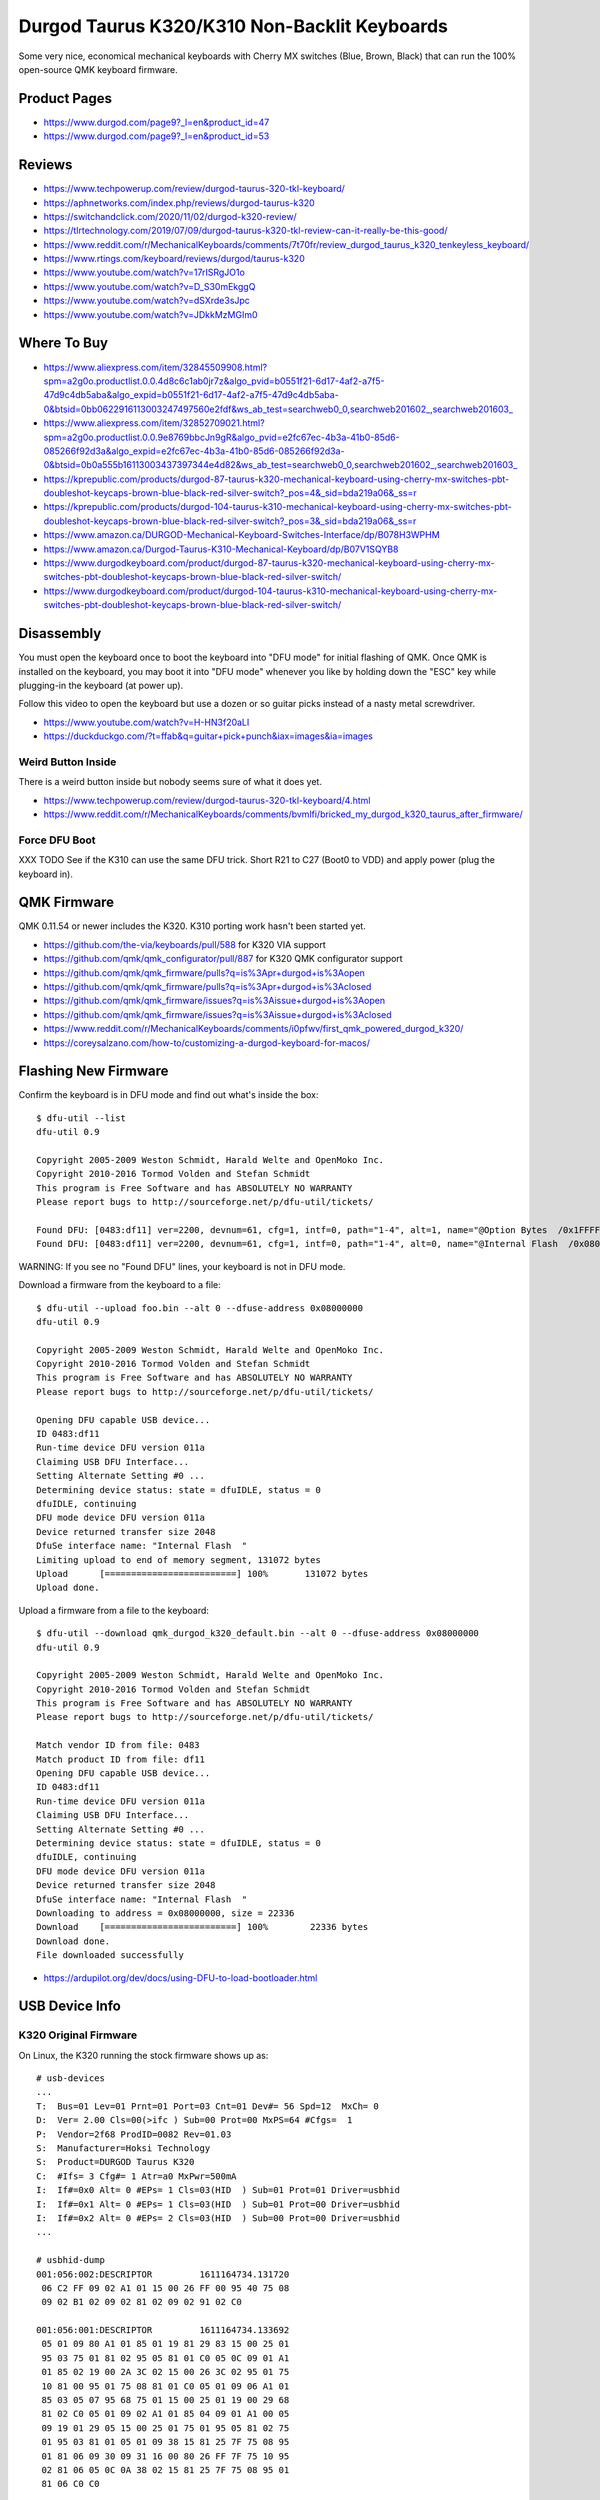 Durgod Taurus K320/K310 Non-Backlit Keyboards
=============================================

Some very nice, economical mechanical keyboards with Cherry MX switches (Blue,
Brown, Black) that can run the 100% open-source QMK keyboard firmware.


Product Pages
-------------

* https://www.durgod.com/page9?_l=en&product_id=47
* https://www.durgod.com/page9?_l=en&product_id=53


Reviews
-------

* https://www.techpowerup.com/review/durgod-taurus-320-tkl-keyboard/
* https://aphnetworks.com/index.php/reviews/durgod-taurus-k320
* https://switchandclick.com/2020/11/02/durgod-k320-review/
* https://tlrtechnology.com/2019/07/09/durgod-taurus-k320-tkl-review-can-it-really-be-this-good/
* https://www.reddit.com/r/MechanicalKeyboards/comments/7t70fr/review_durgod_taurus_k320_tenkeyless_keyboard/
* https://www.rtings.com/keyboard/reviews/durgod/taurus-k320
* https://www.youtube.com/watch?v=17rISRgJO1o
* https://www.youtube.com/watch?v=D_S30mEkggQ
* https://www.youtube.com/watch?v=dSXrde3sJpc
* https://www.youtube.com/watch?v=JDkkMzMGIm0


Where To Buy
------------

* https://www.aliexpress.com/item/32845509908.html?spm=a2g0o.productlist.0.0.4d8c6c1ab0jr7z&algo_pvid=b0551f21-6d17-4af2-a7f5-47d9c4db5aba&algo_expid=b0551f21-6d17-4af2-a7f5-47d9c4db5aba-0&btsid=0bb0622916113003247497560e2fdf&ws_ab_test=searchweb0_0,searchweb201602_,searchweb201603_
* https://www.aliexpress.com/item/32852709021.html?spm=a2g0o.productlist.0.0.9e8769bbcJn9gR&algo_pvid=e2fc67ec-4b3a-41b0-85d6-085266f92d3a&algo_expid=e2fc67ec-4b3a-41b0-85d6-085266f92d3a-0&btsid=0b0a555b16113003437397344e4d82&ws_ab_test=searchweb0_0,searchweb201602_,searchweb201603_
* https://kprepublic.com/products/durgod-87-taurus-k320-mechanical-keyboard-using-cherry-mx-switches-pbt-doubleshot-keycaps-brown-blue-black-red-silver-switch?_pos=4&_sid=bda219a06&_ss=r
* https://kprepublic.com/products/durgod-104-taurus-k310-mechanical-keyboard-using-cherry-mx-switches-pbt-doubleshot-keycaps-brown-blue-black-red-silver-switch?_pos=3&_sid=bda219a06&_ss=r
* https://www.amazon.ca/DURGOD-Mechanical-Keyboard-Switches-Interface/dp/B078H3WPHM
* https://www.amazon.ca/Durgod-Taurus-K310-Mechanical-Keyboard/dp/B07V1SQYB8
* https://www.durgodkeyboard.com/product/durgod-87-taurus-k320-mechanical-keyboard-using-cherry-mx-switches-pbt-doubleshot-keycaps-brown-blue-black-red-silver-switch/
* https://www.durgodkeyboard.com/product/durgod-104-taurus-k310-mechanical-keyboard-using-cherry-mx-switches-pbt-doubleshot-keycaps-brown-blue-black-red-silver-switch/


Disassembly
-----------

You must open the keyboard once to boot the keyboard into "DFU mode" for
initial flashing of QMK.  Once QMK is installed on the keyboard, you may boot
it into "DFU mode" whenever you like by holding down the "ESC" key while
plugging-in the keyboard (at power up).

Follow this video to open the keyboard but use a dozen or so guitar picks
instead of a nasty metal screwdriver.

* https://www.youtube.com/watch?v=H-HN3f20aLI
* https://duckduckgo.com/?t=ffab&q=guitar+pick+punch&iax=images&ia=images


Weird Button Inside
~~~~~~~~~~~~~~~~~~~

There is a weird button inside but nobody seems sure of what it does yet.

* https://www.techpowerup.com/review/durgod-taurus-320-tkl-keyboard/4.html
* https://www.reddit.com/r/MechanicalKeyboards/comments/bvmlfi/bricked_my_durgod_k320_taurus_after_firmware/


Force DFU Boot
~~~~~~~~~~~~~~

XXX TODO  See if the K310 can use the same DFU trick.
Short R21 to C27 (Boot0 to VDD) and apply power (plug the keyboard in).

.. image:: boot0.png


QMK Firmware
------------

QMK 0.11.54 or newer includes the K320.
K310 porting work hasn't been started yet.

* https://github.com/the-via/keyboards/pull/588  for K320 VIA support
* https://github.com/qmk/qmk_configurator/pull/887  for K320 QMK configurator support
* https://github.com/qmk/qmk_firmware/pulls?q=is%3Apr+durgod+is%3Aopen
* https://github.com/qmk/qmk_firmware/pulls?q=is%3Apr+durgod+is%3Aclosed
* https://github.com/qmk/qmk_firmware/issues?q=is%3Aissue+durgod+is%3Aopen
* https://github.com/qmk/qmk_firmware/issues?q=is%3Aissue+durgod+is%3Aclosed
* https://www.reddit.com/r/MechanicalKeyboards/comments/i0pfwv/first_qmk_powered_durgod_k320/
* https://coreysalzano.com/how-to/customizing-a-durgod-keyboard-for-macos/


Flashing New Firmware
---------------------

Confirm the keyboard is in DFU mode and find out what's inside the box::

    $ dfu-util --list
    dfu-util 0.9

    Copyright 2005-2009 Weston Schmidt, Harald Welte and OpenMoko Inc.
    Copyright 2010-2016 Tormod Volden and Stefan Schmidt
    This program is Free Software and has ABSOLUTELY NO WARRANTY
    Please report bugs to http://sourceforge.net/p/dfu-util/tickets/

    Found DFU: [0483:df11] ver=2200, devnum=61, cfg=1, intf=0, path="1-4", alt=1, name="@Option Bytes  /0x1FFFF800/01*016 e", serial="FFFFFFFEFFFF"
    Found DFU: [0483:df11] ver=2200, devnum=61, cfg=1, intf=0, path="1-4", alt=0, name="@Internal Flash  /0x08000000/064*0002Kg", serial="FFFFFFFEFFFF"

WARNING:  If you see no "Found DFU" lines, your keyboard is not in DFU mode.

Download a firmware from the keyboard to a file::

    $ dfu-util --upload foo.bin --alt 0 --dfuse-address 0x08000000
    dfu-util 0.9

    Copyright 2005-2009 Weston Schmidt, Harald Welte and OpenMoko Inc.
    Copyright 2010-2016 Tormod Volden and Stefan Schmidt
    This program is Free Software and has ABSOLUTELY NO WARRANTY
    Please report bugs to http://sourceforge.net/p/dfu-util/tickets/

    Opening DFU capable USB device...
    ID 0483:df11
    Run-time device DFU version 011a
    Claiming USB DFU Interface...
    Setting Alternate Setting #0 ...
    Determining device status: state = dfuIDLE, status = 0
    dfuIDLE, continuing
    DFU mode device DFU version 011a
    Device returned transfer size 2048
    DfuSe interface name: "Internal Flash  "
    Limiting upload to end of memory segment, 131072 bytes
    Upload	[=========================] 100%       131072 bytes
    Upload done.

Upload a firmware from a file to the keyboard::

    $ dfu-util --download qmk_durgod_k320_default.bin --alt 0 --dfuse-address 0x08000000
    dfu-util 0.9

    Copyright 2005-2009 Weston Schmidt, Harald Welte and OpenMoko Inc.
    Copyright 2010-2016 Tormod Volden and Stefan Schmidt
    This program is Free Software and has ABSOLUTELY NO WARRANTY
    Please report bugs to http://sourceforge.net/p/dfu-util/tickets/

    Match vendor ID from file: 0483
    Match product ID from file: df11
    Opening DFU capable USB device...
    ID 0483:df11
    Run-time device DFU version 011a
    Claiming USB DFU Interface...
    Setting Alternate Setting #0 ...
    Determining device status: state = dfuIDLE, status = 0
    dfuIDLE, continuing
    DFU mode device DFU version 011a
    Device returned transfer size 2048
    DfuSe interface name: "Internal Flash  "
    Downloading to address = 0x08000000, size = 22336
    Download	[=========================] 100%        22336 bytes
    Download done.
    File downloaded successfully

* https://ardupilot.org/dev/docs/using-DFU-to-load-bootloader.html


USB Device Info
---------------


K320 Original Firmware
~~~~~~~~~~~~~~~~~~~~~~

On Linux, the K320 running the stock firmware shows up as::

    # usb-devices
    ...
    T:  Bus=01 Lev=01 Prnt=01 Port=03 Cnt=01 Dev#= 56 Spd=12  MxCh= 0
    D:  Ver= 2.00 Cls=00(>ifc ) Sub=00 Prot=00 MxPS=64 #Cfgs=  1
    P:  Vendor=2f68 ProdID=0082 Rev=01.03
    S:  Manufacturer=Hoksi Technology
    S:  Product=DURGOD Taurus K320
    C:  #Ifs= 3 Cfg#= 1 Atr=a0 MxPwr=500mA
    I:  If#=0x0 Alt= 0 #EPs= 1 Cls=03(HID  ) Sub=01 Prot=01 Driver=usbhid
    I:  If#=0x1 Alt= 0 #EPs= 1 Cls=03(HID  ) Sub=01 Prot=00 Driver=usbhid
    I:  If#=0x2 Alt= 0 #EPs= 2 Cls=03(HID  ) Sub=00 Prot=00 Driver=usbhid
    ...

    # usbhid-dump
    001:056:002:DESCRIPTOR         1611164734.131720
     06 C2 FF 09 02 A1 01 15 00 26 FF 00 95 40 75 08
     09 02 B1 02 09 02 81 02 09 02 91 02 C0

    001:056:001:DESCRIPTOR         1611164734.133692
     05 01 09 80 A1 01 85 01 19 81 29 83 15 00 25 01
     95 03 75 01 81 02 95 05 81 01 C0 05 0C 09 01 A1
     01 85 02 19 00 2A 3C 02 15 00 26 3C 02 95 01 75
     10 81 00 95 01 75 08 81 01 C0 05 01 09 06 A1 01
     85 03 05 07 95 68 75 01 15 00 25 01 19 00 29 68
     81 02 C0 05 01 09 02 A1 01 85 04 09 01 A1 00 05
     09 19 01 29 05 15 00 25 01 75 01 95 05 81 02 75
     01 95 03 81 01 05 01 09 38 15 81 25 7F 75 08 95
     01 81 06 09 30 09 31 16 00 80 26 FF 7F 75 10 95
     02 81 06 05 0C 0A 38 02 15 81 25 7F 75 08 95 01
     81 06 C0 C0

    001:056:000:DESCRIPTOR         1611164734.137533
     05 01 09 06 A1 01 05 08 15 00 25 01 19 01 29 05
     95 05 75 01 91 02 95 03 91 01 05 07 19 E0 29 E7
     75 01 95 08 81 02 95 08 81 01 15 00 25 E7 19 00
     29 E7 95 06 75 08 81 00 C0

    # lsusb
    ...
    Bus 001 Device 057: ID 2f68:0082
    ...

    # lsusb -v
    ...
    Bus 001 Device 056: ID 2f68:0082
    Device Descriptor:
      bLength                18
      bDescriptorType         1
      bcdUSB               2.00
      bDeviceClass            0
      bDeviceSubClass         0
      bDeviceProtocol         0
      bMaxPacketSize0        64
      idVendor           0x2f68
      idProduct          0x0082
      bcdDevice            1.03
      iManufacturer           1
      iProduct                2
      iSerial                 0
      bNumConfigurations      1
      Configuration Descriptor:
        bLength                 9
        bDescriptorType         2
        wTotalLength       0x005b
        bNumInterfaces          3
        bConfigurationValue     1
        iConfiguration          0
        bmAttributes         0xa0
          (Bus Powered)
          Remote Wakeup
        MaxPower              500mA
        Interface Descriptor:
          bLength                 9
          bDescriptorType         4
          bInterfaceNumber        0
          bAlternateSetting       0
          bNumEndpoints           1
          bInterfaceClass         3 Human Interface Device
          bInterfaceSubClass      1 Boot Interface Subclass
          bInterfaceProtocol      1 Keyboard
          iInterface              0
            HID Device Descriptor:
              bLength                 9
              bDescriptorType        33
              bcdHID               1.10
              bCountryCode            0 Not supported
              bNumDescriptors         1
              bDescriptorType        34 Report
              wDescriptorLength      57
             Report Descriptors:
               ** UNAVAILABLE **
          Endpoint Descriptor:
            bLength                 7
            bDescriptorType         5
            bEndpointAddress     0x81  EP 1 IN
            bmAttributes            3
              Transfer Type            Interrupt
              Synch Type               None
              Usage Type               Data
            wMaxPacketSize     0x0008  1x 8 bytes
            bInterval               1
        Interface Descriptor:
          bLength                 9
          bDescriptorType         4
          bInterfaceNumber        1
          bAlternateSetting       0
          bNumEndpoints           1
          bInterfaceClass         3 Human Interface Device
          bInterfaceSubClass      1 Boot Interface Subclass
          bInterfaceProtocol      0
          iInterface              0
            HID Device Descriptor:
              bLength                 9
              bDescriptorType        33
              bcdHID               1.10
              bCountryCode            0 Not supported
              bNumDescriptors         1
              bDescriptorType        34 Report
              wDescriptorLength     164
             Report Descriptors:
               ** UNAVAILABLE **
          Endpoint Descriptor:
            bLength                 7
            bDescriptorType         5
            bEndpointAddress     0x82  EP 2 IN
            bmAttributes            3
              Transfer Type            Interrupt
              Synch Type               None
              Usage Type               Data
            wMaxPacketSize     0x0010  1x 16 bytes
            bInterval               1
        Interface Descriptor:
          bLength                 9
          bDescriptorType         4
          bInterfaceNumber        2
          bAlternateSetting       0
          bNumEndpoints           2
          bInterfaceClass         3 Human Interface Device
          bInterfaceSubClass      0
          bInterfaceProtocol      0
          iInterface              0
            HID Device Descriptor:
              bLength                 9
              bDescriptorType        33
              bcdHID               1.10
              bCountryCode            0 Not supported
              bNumDescriptors         1
              bDescriptorType        34 Report
              wDescriptorLength      29
             Report Descriptors:
               ** UNAVAILABLE **
          Endpoint Descriptor:
            bLength                 7
            bDescriptorType         5
            bEndpointAddress     0x83  EP 3 IN
            bmAttributes            3
              Transfer Type            Interrupt
              Synch Type               None
              Usage Type               Data
            wMaxPacketSize     0x0040  1x 64 bytes
            bInterval               1
          Endpoint Descriptor:
            bLength                 7
            bDescriptorType         5
            bEndpointAddress     0x03  EP 3 OUT
            bmAttributes            3
              Transfer Type            Interrupt
              Synch Type               None
              Usage Type               Data
            wMaxPacketSize     0x0040  1x 64 bytes
            bInterval               1
    ...

On macOS, the K320 running the stock firmware shows up as::

    DURGOD Taurus K320:

      Product ID:	0x0082
      Vendor ID:	0x2f68
      Version:	1.03
      Speed:	Up to 12 Mb/s
      Manufacturer:	Hoksi Technology
      Location ID:	0x14610000 / 57
      Current Available (mA):	500
      Current Required (mA):	500
      Extra Operating Current (mA):	0


K320 QMK Firmware
~~~~~~~~~~~~~~~~~

On Linux, the K320 running the QMK firmware shows up as::

    # usb-devices
    ...
    T:  Bus=01 Lev=01 Prnt=01 Port=03 Cnt=01 Dev#= 67 Spd=12  MxCh= 0
    D:  Ver= 1.10 Cls=00(>ifc ) Sub=00 Prot=00 MxPS=64 #Cfgs=  1
    P:  Vendor=d60d ProdID=3200 Rev=00.01
    S:  Manufacturer=Hoksi Technology
    S:  Product=DURGOD Taurus K320 (QMK)
    C:  #Ifs= 2 Cfg#= 1 Atr=a0 MxPwr=500mA
    I:  If#=0x0 Alt= 0 #EPs= 1 Cls=03(HID  ) Sub=01 Prot=01 Driver=usbhid
    I:  If#=0x1 Alt= 0 #EPs= 1 Cls=03(HID  ) Sub=00 Prot=00 Driver=usbhid
    ...

    # usbhid-dump
    001:067:001:DESCRIPTOR         1611364091.322183
     05 01 09 80 A1 01 85 03 19 01 2A B7 00 15 01 26
     B7 00 95 01 75 10 81 00 C0 05 0C 09 01 A1 01 85
     04 19 01 2A A0 02 15 01 26 A0 02 95 01 75 10 81
     00 C0 05 01 09 06 A1 01 85 05 05 07 19 E0 29 E7
     15 00 25 01 95 08 75 01 81 02 05 07 19 00 29 EF
     15 00 25 01 95 F0 75 01 81 02 05 08 19 01 29 05
     95 05 75 01 91 02 95 01 75 03 91 01 C0

    001:067:000:DESCRIPTOR         1611364091.324798
     05 01 09 06 A1 01 05 07 19 E0 29 E7 15 00 25 01
     95 08 75 01 81 02 95 01 75 08 81 01 05 07 19 00
     29 FF 15 00 26 FF 00 95 06 75 08 81 00 05 08 19
     01 29 05 95 05 75 01 91 02 95 01 75 03 91 01 C0

    # lsusb
    ...
    Bus 001 Device 067: ID d60d:3200  
    ...

    # lsusb -v
    ...
    Bus 001 Device 067: ID d60d:3200  
    Device Descriptor:
      bLength                18
      bDescriptorType         1
      bcdUSB               1.10
      bDeviceClass            0 
      bDeviceSubClass         0 
      bDeviceProtocol         0 
      bMaxPacketSize0        64
      idVendor           0xd60d 
      idProduct          0x3200 
      bcdDevice            0.01
      iManufacturer           1 Hoksi Technology
      iProduct                2 DURGOD Taurus K320 (QMK)
      iSerial                 0 
      bNumConfigurations      1
      Configuration Descriptor:
        bLength                 9
        bDescriptorType         2
        wTotalLength       0x003b
        bNumInterfaces          2
        bConfigurationValue     1
        iConfiguration          0 
        bmAttributes         0xa0
          (Bus Powered)
          Remote Wakeup
        MaxPower              500mA
        Interface Descriptor:
          bLength                 9
          bDescriptorType         4
          bInterfaceNumber        0
          bAlternateSetting       0
          bNumEndpoints           1
          bInterfaceClass         3 Human Interface Device
          bInterfaceSubClass      1 Boot Interface Subclass
          bInterfaceProtocol      1 Keyboard
          iInterface              0 
            HID Device Descriptor:
              bLength                 9
              bDescriptorType        33
              bcdHID               1.11
              bCountryCode            0 Not supported
              bNumDescriptors         1
              bDescriptorType        34 Report
              wDescriptorLength      64
             Report Descriptors: 
               ** UNAVAILABLE **
          Endpoint Descriptor:
            bLength                 7
            bDescriptorType         5
            bEndpointAddress     0x81  EP 1 IN
            bmAttributes            3
              Transfer Type            Interrupt
              Synch Type               None
              Usage Type               Data
            wMaxPacketSize     0x0008  1x 8 bytes
            bInterval              10
        Interface Descriptor:
          bLength                 9
          bDescriptorType         4
          bInterfaceNumber        1
          bAlternateSetting       0
          bNumEndpoints           1
          bInterfaceClass         3 Human Interface Device
          bInterfaceSubClass      0 
          bInterfaceProtocol      0 
          iInterface              0 
            HID Device Descriptor:
              bLength                 9
              bDescriptorType        33
              bcdHID               1.11
              bCountryCode            0 Not supported
              bNumDescriptors         1
              bDescriptorType        34 Report
              wDescriptorLength     109
             Report Descriptors: 
               ** UNAVAILABLE **
          Endpoint Descriptor:
            bLength                 7
            bDescriptorType         5
            bEndpointAddress     0x82  EP 2 IN
            bmAttributes            3
              Transfer Type            Interrupt
              Synch Type               None
              Usage Type               Data
            wMaxPacketSize     0x0020  1x 32 bytes
            bInterval              10
    ...

On macOS, the K320 running the QMK firmware shows up as::

    DURGOD Taurus K320 (QMK):

      Product ID:	0x3200
      Vendor ID:	0xd60d
      Version:	0.01
      Speed:	Up to 12 Mb/s
      Manufacturer:	Hoksi Technology
      Location ID:	0x14640000 / 31
      Current Available (mA):	500
      Current Required (mA):	500
      Extra Operating Current (mA):	0


K310 Original Firmware
~~~~~~~~~~~~~~~~~~~~~~

On Linux, the K310 running the stock firmware shows up as::

    # usb-devices
    ...
    T:  Bus=01 Lev=01 Prnt=01 Port=03 Cnt=01 Dev#= 66 Spd=12  MxCh= 0
    D:  Ver= 2.00 Cls=00(>ifc ) Sub=00 Prot=00 MxPS=64 #Cfgs=  1
    P:  Vendor=2f68 ProdID=0042 Rev=01.04
    S:  Manufacturer=Hoksi Technology
    S:  Product=DURGOD Taurus K310
    C:  #Ifs= 3 Cfg#= 1 Atr=a0 MxPwr=500mA
    I:  If#=0x0 Alt= 0 #EPs= 1 Cls=03(HID  ) Sub=01 Prot=01 Driver=usbhid
    I:  If#=0x1 Alt= 0 #EPs= 1 Cls=03(HID  ) Sub=01 Prot=00 Driver=usbhid
    I:  If#=0x2 Alt= 0 #EPs= 2 Cls=03(HID  ) Sub=00 Prot=00 Driver=usbhid
    ...

    # usbhid-dump
    001:066:002:DESCRIPTOR         1611363098.485492
     06 C2 FF 09 02 A1 01 15 00 26 FF 00 95 40 75 08
     09 02 B1 02 09 02 81 02 09 02 91 02 C0

    001:066:001:DESCRIPTOR         1611363098.486422
     05 01 09 80 A1 01 85 01 19 81 29 83 15 00 25 01
     95 03 75 01 81 02 95 05 81 01 C0 05 0C 09 01 A1
     01 85 02 19 00 2A 3C 02 15 00 26 3C 02 95 01 75
     10 81 00 95 01 75 08 81 01 C0 05 01 09 06 A1 01
     85 03 05 07 95 68 75 01 15 00 25 01 19 00 29 68
     81 02 C0 05 01 09 02 A1 01 85 04 09 01 A1 00 05
     09 19 01 29 05 15 00 25 01 75 01 95 05 81 02 75
     01 95 03 81 01 05 01 09 38 15 81 25 7F 75 08 95
     01 81 06 09 30 09 31 16 00 80 26 FF 7F 75 10 95
     02 81 06 05 0C 0A 38 02 15 81 25 7F 75 08 95 01
     81 06 C0 C0

    001:066:000:DESCRIPTOR         1611363098.492332
     05 01 09 06 A1 01 05 08 15 00 25 01 19 01 29 05
     95 05 75 01 91 02 95 03 91 01 05 07 19 E0 29 E7
     75 01 95 08 81 02 95 08 81 01 15 00 25 E7 19 00
     29 E7 95 06 75 08 81 00 C0

    # lsusb
    ...
    Bus 001 Device 066: ID 2f68:0042
    ...

    # lsusb -v
    ...
    Bus 001 Device 066: ID 2f68:0042
    Device Descriptor:
      bLength                18
      bDescriptorType         1
      bcdUSB               2.00
      bDeviceClass            0
      bDeviceSubClass         0
      bDeviceProtocol         0
      bMaxPacketSize0        64
      idVendor           0x2f68
      idProduct          0x0042
      bcdDevice            1.04
      iManufacturer           1 Hoksi Technology
      iProduct                2 DURGOD Taurus K310
      iSerial                 0
      bNumConfigurations      1
      Configuration Descriptor:
        bLength                 9
        bDescriptorType         2
        wTotalLength       0x005b
        bNumInterfaces          3
        bConfigurationValue     1
        iConfiguration          0
        bmAttributes         0xa0
          (Bus Powered)
          Remote Wakeup
        MaxPower              500mA
        Interface Descriptor:
          bLength                 9
          bDescriptorType         4
          bInterfaceNumber        0
          bAlternateSetting       0
          bNumEndpoints           1
          bInterfaceClass         3 Human Interface Device
          bInterfaceSubClass      1 Boot Interface Subclass
          bInterfaceProtocol      1 Keyboard
          iInterface              0
            HID Device Descriptor:
              bLength                 9
              bDescriptorType        33
              bcdHID               1.10
              bCountryCode            0 Not supported
              bNumDescriptors         1
              bDescriptorType        34 Report
              wDescriptorLength      57
             Report Descriptors:
               ** UNAVAILABLE **
          Endpoint Descriptor:
            bLength                 7
            bDescriptorType         5
            bEndpointAddress     0x81  EP 1 IN
            bmAttributes            3
              Transfer Type            Interrupt
              Synch Type               None
              Usage Type               Data
            wMaxPacketSize     0x0008  1x 8 bytes
            bInterval               1
        Interface Descriptor:
          bLength                 9
          bDescriptorType         4
          bInterfaceNumber        1
          bAlternateSetting       0
          bNumEndpoints           1
          bInterfaceClass         3 Human Interface Device
          bInterfaceSubClass      1 Boot Interface Subclass
          bInterfaceProtocol      0
          iInterface              0
            HID Device Descriptor:
              bLength                 9
              bDescriptorType        33
              bcdHID               1.10
              bCountryCode            0 Not supported
              bNumDescriptors         1
              bDescriptorType        34 Report
              wDescriptorLength     164
             Report Descriptors:
               ** UNAVAILABLE **
          Endpoint Descriptor:
            bLength                 7
            bDescriptorType         5
            bEndpointAddress     0x82  EP 2 IN
            bmAttributes            3
              Transfer Type            Interrupt
              Synch Type               None
              Usage Type               Data
            wMaxPacketSize     0x0010  1x 16 bytes
            bInterval               1
        Interface Descriptor:
          bLength                 9
          bDescriptorType         4
          bInterfaceNumber        2
          bAlternateSetting       0
          bNumEndpoints           2
          bInterfaceClass         3 Human Interface Device
          bInterfaceSubClass      0
          bInterfaceProtocol      0
          iInterface              0
            HID Device Descriptor:
              bLength                 9
              bDescriptorType        33
              bcdHID               1.10
              bCountryCode            0 Not supported
              bNumDescriptors         1
              bDescriptorType        34 Report
              wDescriptorLength      29
             Report Descriptors:
               ** UNAVAILABLE **
          Endpoint Descriptor:
            bLength                 7
            bDescriptorType         5
            bEndpointAddress     0x83  EP 3 IN
            bmAttributes            3
              Transfer Type            Interrupt
              Synch Type               None
              Usage Type               Data
            wMaxPacketSize     0x0040  1x 64 bytes
            bInterval               1
          Endpoint Descriptor:
            bLength                 7
            bDescriptorType         5
            bEndpointAddress     0x03  EP 3 OUT
            bmAttributes            3
              Transfer Type            Interrupt
              Synch Type               None
              Usage Type               Data
            wMaxPacketSize     0x0040  1x 64 bytes
            bInterval               1
    ...

On macOS, the K310 running the stock firmware shows up as::

    DURGOD Taurus K310:

      Product ID:	0x0042
      Vendor ID:	0x2f68
      Version:	1.04
      Speed:	Up to 12 Mb/s
      Manufacturer:	Hoksi Technology
      Location ID:	0x14610000 / 10
      Current Available (mA):	500
      Current Required (mA):	500
      Extra Operating Current (mA):	0


K310 QMK Firmware
~~~~~~~~~~~~~~~~~

On Linux, the K310 running the QMK firmware shows up as::

    TBD

On macOS, the K310 running the QMK firmware shows up as::

    TBD
